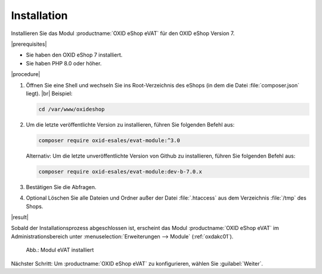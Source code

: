 Installation
============

Installieren Sie das Modul :productname:`OXID eShop eVAT` für den OXID eShop Version 7.


|prerequisites|

.. todo: #HR: 7.x, 7.0.x?

* Sie haben den OXID eShop 7 installiert.
* Sie haben PHP 8.0 oder höher.


|procedure|


1. Öffnen Sie eine Shell und wechseln Sie ins Root-Verzeichnis des eShops (in dem die Datei :file:`composer.json` liegt).
   |br|
   Beispiel:

   .. code:: bash

      cd /var/www/oxideshop

#. Um die letzte veröffentlichte Version zu installieren, führen Sie folgenden Befehl aus:

   .. code:: bash

      composer require oxid-esales/evat-module:^3.0

   Alternativ: Um die letzte unveröffentlichte Version von Github zu installieren, führen Sie folgenden Befehl aus:

   .. code:: bash

      composer require oxid-esales/evat-module:dev-b-7.0.x

#. Bestätigen Sie die Abfragen.
#. Optional Löschen Sie alle Dateien und Ordner außer der Datei :file:`.htaccess` aus dem Verzeichnis :file:`/tmp` des Shops.

|result|


Sobald der Installationsprozess abgeschlossen ist, erscheint das Modul :productname:`OXID eShop eVAT` im Administrationsbereich unter :menuselection:`Erweiterungen --> Module` (:ref:`oxdakc01`).

.. _oxdakc01:

.. figure:: /media/screenshots/oxdakc01.png
   :scale: 100 %
   :alt: Modul eVAT installiert

   Abb.: Modul eVAT installiert


Nächster Schritt: Um :productname:`OXID eShop eVAT` zu konfigurieren, wählen Sie :guilabel:`Weiter`.



.. Intern: oxdakc, Status: